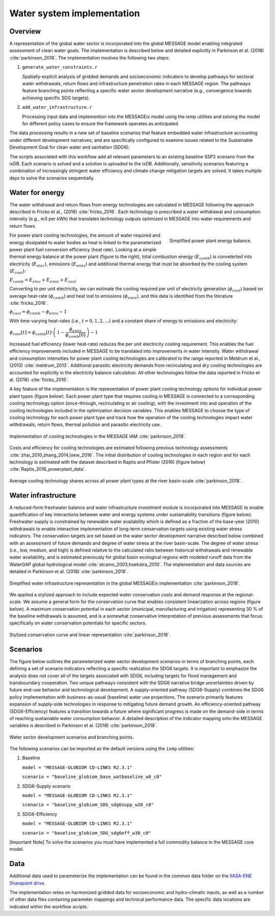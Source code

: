 Water system implementation
==================================

Overview
--------

A representation of the global water sector is incorporated into the global MESSAGE model enabling
integrated assessment of clean water goals. The implementation is described below and
detailed explicitly in Parkinson et al. (2018) :cite:`parkinson_2018`.  The implementation
involves the following two steps:

1. 	``generate_water_constraints.r``

	Spatially-explicit analysis of gridded demands and socioeconomic indicators to develop
	pathways for sectoral water withdrawals, return flows and infrastructure penetration rates
	in each MESSAGE region. The pathways feature branching points reflecting a specific water
	sector development narrative (e.g., convergence towards achieving specific SDG targets).

2. 	``add_water_infrastructure.r``

	Processing input data and implemention into the MESSAGEix model using the ixmp utilities
	and solving the model for different policy cases to ensure the framework operates as anticipated.

The data processing results in a new set of baseline scenarios that feature embedded water infrastructure
accounting under different development narratives, and are specifically configured to examine issues
related to the Sustainable Development Goal for clean water and sanitation (SDG6).

The scripts associated with this workflow add all relevant parameters to an existing baseline SSP2 scenario from the ixDB.
Each scenario is solved and a solution is uploaded to the ixDB. Additionally, sensitivity scenarios featuring
a combination of increasingly stringent water efficiency and climate change mitigation targets are solved.
It takes multiple days to solve the scenarios sequentially.

Water for energy
----------------

The water withdrawal and return flows from energy technologies are calculated in
MESSAGE following the approach described in Fricko et al., (2016) :cite:`fricko_2016`.
Each technology is prescribed a water withdrawal and consumption intensity (e.g., m3 per kWh)
that translates technology outputs optimized in MESSAGE into water requirements and return
flows.

.. figure:: _static/ppl_energy_balance.png
   :width: 320px
   :align: right

   Simplified power plant energy balance.

For power plant cooling technologies, the amount of water required and energy dissipated
to water bodies as heat is linked to the parameterized power plant fuel conversion efficiency (heat
rate). Looking at a simple thermal energy balance at the power plant (figure to the right), total combustion
energy (:math:`E_{comb}`) is conveterted into electricity (:math:`E_{elec}`), emissions (:math:`E_{emis}`)
and additional thermal energy that must be absorbed by the cooling system (:math:`E_{cool}`):

:math:`E_{comb} = E_{elec} + E_{emis} + E_{cool}`

Converting to per unit electricity, we can estimate the cooling required per unit of electricity generation
(:math:`\phi_{cool}`) based on average heat-rate (:math:`\phi_{comb}`) and heat lost to emissions
(:math:`\phi_{emis}`), and this data is identified from the literature :cite:`fricko_2016`.

:math:`\phi_{cool} = \phi_{comb} - \phi_{emis} - 1`

With time-varying heat-rates (i.e., :math:`t =0,1,2,...`) and a constant share of energy to emissions and electricity:

:math:`\phi_{cool}[t] = \phi_{comb}[t] \cdot \left( \, 1 - \dfrac{\phi_{emis}}{\phi_{comb}[0]} \, \right) - 1`

Increased fuel efficiency (lower heat-rate) reduces the per unit electricity cooling requirement.
This enables the fuel efficiency improvements included in MESSAGE to be translated into
improvements in water intensity. Water withdrawal and consumption intensities for power plant
cooling technologies are calibrated to the range
reported in Meldrum et al., (2013) :cite:`meldrum_2013`. Additional parasitic electricity demands from recirculating
and dry cooling technologies are accounted for explicitly in the electricity balance calculation. All
other technologies follow the data reported in Fricko et al.
(2016) :cite:`fricko_2016`.

A key feature of the implementation is the representation of power plant cooling
technology options for individual power plant types (figure below).
Each power plant type that requires cooling in MESSAGE
is connected to a corresponding cooling technology option (once-through, recirculating or
air cooling), with the investment into and operation of the cooling technologies included in the
optimization decision variables. This enables MESSAGE to choose the type of cooling technology
for each power plant type and track how the operation of the cooling technologies impact water
withdrawals, return flows, thermal pollution and parasitic electricity use.

.. figure:: _static/cooling_implement1.png
   :width: 820px
   :align: center

   Implementation of cooling technologies in the MESSAGE IAM :cite:`parkinson_2018`.

Costs and efficiency for
cooling technologies are estimated following previous technology assessments :cite:`zhai_2010,zhang_2014,loew_2016`.
The initial distribution of cooling technologies in each region
and for each technology is estimated with the dataset described in Raptis and Pfister (2016) (figure below) :cite:`Raptis_2016_powerplant_data`.

.. figure:: _static/cooling_implement2.png
   :width: 820px
   :align: center

   Average cooling technology shares across all power plant types at the river basin-scale :cite:`parkinson_2018`.

Water infrastructure
-----------------------

A reduced-form freshwater balance and water infrastructure investment module is incorporated into
MESSAGE to enable quantification of key interactions between water and
energy systems under sustainability transitions (figure below). Freshwater supply is constrained by renewable water availability
which is defined as a fraction of the base-year (2010) withdrawals to enable interactive
implementation of long-term conservation targets using existing water stress indicators. The conservation targets are
set based on the water sector development
narrative descrbed below combined with an assessment of future demands and degree of water stress at the river basin-scale.
The degree of water stress (i.e., low, medium, and high) is defined relative to the calculated ratio between historical
withdrawals and renewable water availability, and is estimated previously for global basin ecological regions with
modeled runoff data from the WaterGAP global hydrological model :cite:`alcamo_2003,hoekstra_2010`.  The implementation and
data sources are detailed in Parkinson et al. (2018) :cite:`parkinson_2018`.

.. figure:: _static/msg_water.png
   :width: 820px
   :align: center

   Simplified water infrastructure representation in the global MESSAGEix implementation :cite:`parkinson_2018`.

We applied a stylized approach to include expected water conservation costs and demand response at the regional-scale. We assume a general form
for the conservation curve that enables consistent linearization across regions (figure below). A maximum conservation potential in
each sector (municipal, manufacturing and irrigation) representing 30 % of the baseline withdrawals is assumed,
and is a somewhat conservative interpretation of previous assessments that focus specifically on water conservation potentials for specific sectors.

.. figure:: _static/cons_curve.png
   :width: 650px
   :align: center

   Stylized conservation curve and linear representation :cite:`parkinson_2018`.

Scenarios
----------------------------

The figure below outlines the parameterized water sector development scenarios in terms of branching points,
each defining a set of scenario indicators reflecting a specific realization the SDG6 targets.
It is important to emphasize the analysis does not cover all of the targets associated with SDG6, including
targets for flood management and transboundary cooperation. Two unique pathways consistent with the SDG6 narrative bridge
uncertainties driven by future end-use behavior and technological development. A supply-oriented pathway (SDG6-Supply) combines
the SDG6 policy implementation with business-as-usual (baseline) water use projections. The scenario primarily features expansion
of supply-side technologies in response to mitigating future demand growth. An efficiency-oriented pathway (SDG6-Efficiency)
features a transition towards a future where significant progress is made on the demand-side in terms of reaching sustainable
water consumption behavior. A detailed description of the indicator mapping onto the MESSAGE variables is described in
Parkinson et al. (2018) :cite:`parkinson_2018`.

.. figure:: _static/table_sdg_implement.png
   :width: 820px
   :align: center

   Water sector development scenarios and branching points.

The following scenarios can be imported as the default versions using the ``ixmp`` utilities:

1.	Baseline

	``model = "MESSAGE-GLOBIOM CD-LINKS R2.3.1"``

	``scenario = "baseline_globiom_base_watbaseline_w0_c0"``

2.	SDG6-Supply scenario

	``model = "MESSAGE-GLOBIOM CD-LINKS R2.3.1"``

	``scenario = "baseline_globiom_SDG_sdg6supp_w20_c0"``

3.	SDG6-Efficiency

	``model = "MESSAGE-GLOBIOM CD-LINKS R2.3.1"``

	``scenario = "baseline_globiom_SDG_sdg6eff_w30_c0"``

[Important Note] To solve the scenarios you must have implemented a full commodity
balance in the MESSAGE core model.

Data
-------------

Additional data used to parameterize the implementation can be found in the common data folder
on the `IIASA-ENE Sharepoint drive`_.

.. _`IIASA-ENE Sharepoint drive` : https://sp.ene.iiasa.ac.at:10443/Shared%20Documents/MESSAGE_data_sources/water

The implementation relies on harmonized gridded data for socioeconomic and hydro-climatic inputs, as well as a number of
other data files containing parameter mappings and technical performance data.
The specific data locations are indicated within the workflow scripts.

